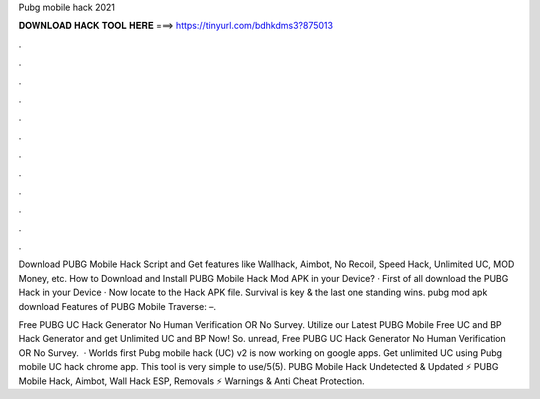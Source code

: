 Pubg mobile hack 2021



𝐃𝐎𝐖𝐍𝐋𝐎𝐀𝐃 𝐇𝐀𝐂𝐊 𝐓𝐎𝐎𝐋 𝐇𝐄𝐑𝐄 ===> https://tinyurl.com/bdhkdms3?875013



.



.



.



.



.



.



.



.



.



.



.



.

Download PUBG Mobile Hack Script and Get features like Wallhack, Aimbot, No Recoil, Speed Hack, Unlimited UC, MOD Money, etc. How to Download and Install PUBG Mobile Hack Mod APK in your Device? · First of all download the PUBG Hack in your Device · Now locate to the Hack APK file. Survival is key & the last one standing wins. pubg mod apk download Features of PUBG Mobile Traverse: –.

Free PUBG UC Hack Generator No Human Verification OR No Survey. Utilize our Latest PUBG Mobile Free UC and BP Hack Generator and get Unlimited UC and BP Now! So. unread, Free PUBG UC Hack Generator No Human Verification OR No Survey.  · Worlds first Pubg mobile hack (UC) v2 is now working on google apps. Get unlimited UC using Pubg mobile UC hack chrome app. This tool is very simple to use/5(5). PUBG Mobile Hack Undetected & Updated ⚡ PUBG Mobile Hack, Aimbot, Wall Hack ESP, Removals ⚡ Warnings & Anti Cheat Protection.
